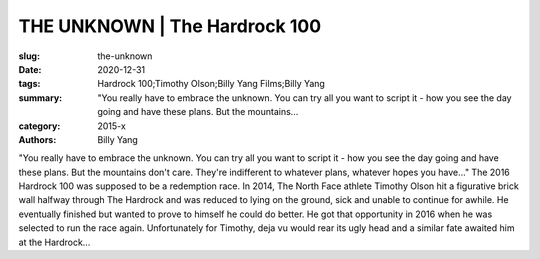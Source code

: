 THE UNKNOWN | The Hardrock 100
##############################

:slug: the-unknown
:date: 2020-12-31
:tags: Hardrock 100;Timothy Olson;Billy Yang Films;Billy Yang
:summary: "You really have to embrace the unknown. You can try all you want to script it - how you see the day going and have these plans. But the mountains...
:category: 2015-x
:authors: Billy Yang

"You really have to embrace the unknown. You can try all you want to script it - how you see the day going and have these plans. But the mountains don't care. They're indifferent to whatever plans, whatever hopes you have..."
The 2016 Hardrock 100 was supposed to be a redemption race. In 2014, The North Face athlete Timothy Olson hit a figurative brick wall halfway through The Hardrock and was reduced to lying on the ground, sick and unable to continue for awhile. He eventually finished but wanted to prove to himself he could do better. He got that opportunity in 2016 when he was selected to run the race again. 
Unfortunately for Timothy, deja vu would rear its ugly head and a similar fate awaited him at the Hardrock...
